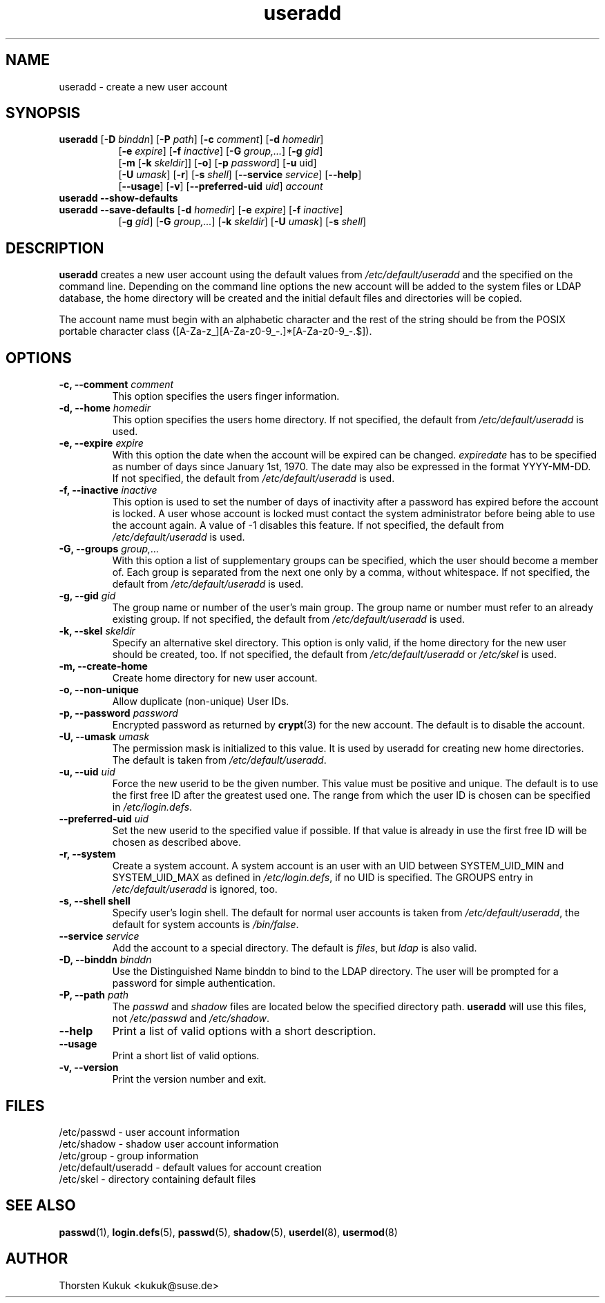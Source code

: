 .\" -*- nroff -*-
.\" Copyright (C) 2003, 2005, 2010 Thorsten Kukuk
.\" Author: Thorsten Kukuk <kukuk@thkukuk.de>
.\"
.\" This program is free software; you can redistribute it and/or modify
.\" it under the terms of the GNU General Public License version 2 as
.\" published by the Free Software Foundation.
.\"
.\" This program is distributed in the hope that it will be useful,
.\" but WITHOUT ANY WARRANTY; without even the implied warranty of
.\" MERCHANTABILITY or FITNESS FOR A PARTICULAR PURPOSE.  See the
.\" GNU General Public License for more details.
.\"
.\" You should have received a copy of the GNU General Public License
.\" along with this program; if not, write to the Free Software Foundation,
.\" Inc., 59 Temple Place - Suite 330, Boston, MA 02111-1307, USA.
.\"
.TH useradd 8 "May 2010" "pwdutils"
.SH NAME
useradd \- create a new user account
.SH SYNOPSIS
.TP 8
\fBuseradd\fR [\fB-D \fIbinddn\fR] [\fB-P \fIpath\fR] [\fB-c \fIcomment\fR] [\fB-d \fIhomedir\fR]
.br
[\fB-e \fIexpire\fR] [\fB-f \fIinactive\fR] [\fB-G \fIgroup,...\fR] [\fB-g \fIgid\fR]
.br
[\fB-m \fR[\fB-k \fIskeldir\fR]] [\fB-o\fR] [\fB-p \fIpassword\fR] [\fB-u \fRuid\fR]
.br
[\fB-U \fIumask\fR] [\fB-r\fR] [\fB-s \fIshell\fR] [\fB--service \fIservice\fR] [\fB--help\fR]
.br
[\fB--usage\fR] [\fB-v\fR] [\fB--preferred-uid \fIuid\fR] \fIaccount\fR
.TP 8
\fBuseradd\fR \fB--show-defaults\fR
.TP 8
\fBuseradd\fR \fB--save-defaults\fR [\fB-d \fIhomedir\fR] [\fB-e \fIexpire\fR] [\fB-f \fIinactive\fR]
[\fB-g \fIgid\fR] [\fB-G \fIgroup,...\fR] [\fB-k \fIskeldir\fR] [\fB-U \fIumask\fR] [\fB-s \fIshell\fR]
.SH DESCRIPTION
\fBuseradd\fR creates a new user account using the default values
from \fI/etc/default/useradd\fR and the specified on the command line.
Depending on the command line options the new account will be added to
the system files or LDAP database, the home directory will be created
and the initial default files and directories will be copied.

The account name must begin with an alphabetic character and the rest
of the string should be from the POSIX portable character class
([A-Za-z_][A-Za-z0-9_-.]*[A-Za-z0-9_-.$]).
.SH OPTIONS
.TP
.BI "\-c, \-\-comment" " comment"
This option specifies the users finger information.
.TP
.BI "\-d, \-\-home" " homedir"
This option specifies the users home directory.
If not specified, the default from \fI/etc/default/useradd\fR is used.
.TP
.BI "\-e, \-\-expire" " expire"
With this option the date when the account will be expired can
be changed. \fIexpiredate\fR has to be specified as number of
days since January 1st, 1970. The date may also be expressed in
the format YYYY-MM-DD.
If not specified, the default from \fI/etc/default/useradd\fR is used.
.TP
.BI "\-f, \-\-inactive" " inactive"
This option is used to set the number of days of inactivity after
a password has expired before the account is locked. A user whose
account is locked must contact the system  administrator before
being able to use the account again.
A value of -1 disables this feature.
If not specified, the default from \fI/etc/default/useradd\fR is used.
.TP
.BI "\-G, \-\-groups" " group,..."
With this option a list of supplementary groups can be specified,
which the user should become a member of. Each group is separated
from the next one only by a comma, without whitespace.
If not specified, the default from \fI/etc/default/useradd\fR is used.
.TP
.BI "\-g, \-\-gid" " gid"
The group name or number of the user's main group. The group name
or number must refer to an already existing group.
If not specified, the default from \fI/etc/default/useradd\fR is used.
.TP
.BI "\-k, \-\-skel" " skeldir"
Specify an alternative skel directory. This option is only valid,
if the home directory for the new user should be created, too.
If not specified, the default from \fI/etc/default/useradd\fR or
\fI/etc/skel\fR is used.
.TP
.B "\-m, \-\-create-home"
Create home directory for new user account.
.TP
.B "\-o, \-\-non-unique"
Allow duplicate (non-unique) User IDs.
.TP
.BI "\-p, \-\-password" " password"
Encrypted password as returned by
.BR crypt (3)
for the new account. The default is to disable the account.
.TP
.BI "\-U, \-\-umask" " umask"
The permission mask is initialized to this value. It is used by
useradd for creating new home directories. The default
is taken from \fI/etc/default/useradd\fR.
.TP
.BI "\-u, \-\-uid" " uid"
Force the new userid to be the given number. This value must be
positive and unique. The default is to use the first free ID after
the greatest used one. The range from which the user ID is chosen
can be specified in \fI/etc/login.defs\fR.
.TP
.BI "\-\-preferred\-uid" " uid"
Set the new userid to the specified value if possible. If that value
is already in use the first free ID will be chosen as described
above.
.TP
.B "\-r, \-\-system"
Create a system account. A system account is an user with an UID
between SYSTEM_UID_MIN and SYSTEM_UID_MAX as defined in
\fI/etc/login.defs\fR, if no UID is specified. The GROUPS entry
in \fI/etc/default/useradd\fR is ignored, too.
.TP
.B "\-s, \-\-shell" " shell"
Specify user's login shell. The default for normal user accounts
is taken from \fI/etc/default/useradd\fR, the default for system
accounts is \fI/bin/false\fR.
.TP
.BI "\-\-service" " service"
Add the account to a special directory. The default is \fIfiles\fR,
but \fIldap\fR is also valid.
.TP
.BI "\-D, \-\-binddn" " binddn"
Use the Distinguished Name binddn to bind to the LDAP directory.
The user will be prompted for a password for simple authentication.
.TP
.BI "\-P, \-\-path" " path"
The \fIpasswd\fR and \fIshadow\fR files are located below
the specified directory path. \fBuseradd\fR will use this files,
not \fI/etc/passwd\fR and \fI/etc/shadow\fR.
.TP
.B "\-\-help"
Print a list of valid options with a short description.
.TP
.B "\-\-usage"
Print a short list of valid options.
.TP
.B "\-v, \-\-version"
Print the version number and exit.
.SH FILES
/etc/passwd \- user account information
.br
/etc/shadow \- shadow user account information
.br
/etc/group \- group information
.br
/etc/default/useradd \- default values for account creation
.br
/etc/skel \- directory containing default files
.SH SEE ALSO
.BR passwd (1),
.BR login.defs (5),
.BR passwd (5),
.BR shadow (5),
.BR userdel (8),
.BR usermod (8)
.SH AUTHOR
Thorsten Kukuk <kukuk@suse.de>
